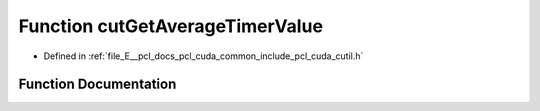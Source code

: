.. _exhale_function_cutil_8h_1ae440a532259348182a827d1253f2e74f:

Function cutGetAverageTimerValue
================================

- Defined in :ref:`file_E__pcl_docs_pcl_cuda_common_include_pcl_cuda_cutil.h`


Function Documentation
----------------------


.. doxygenfunction:: cutGetAverageTimerValue(const unsigned int)
